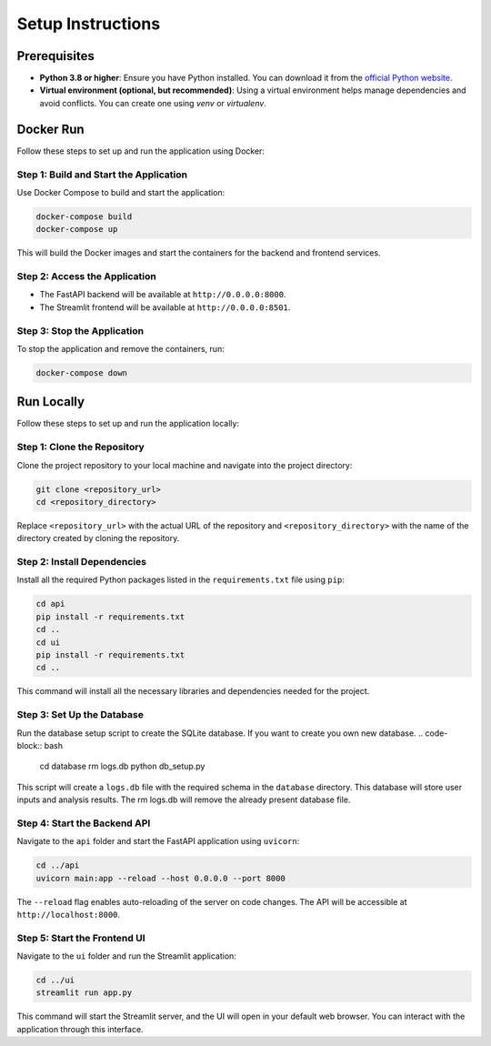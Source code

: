 Setup Instructions
==================

Prerequisites
-------------
- **Python 3.8 or higher**: Ensure you have Python installed. You can download it from the `official Python website <https://www.python.org/>`_.
- **Virtual environment (optional, but recommended)**: Using a virtual environment helps manage dependencies and avoid conflicts. You can create one using `venv` or `virtualenv`.

Docker Run
----------

Follow these steps to set up and run the application using Docker:

Step 1: Build and Start the Application
~~~~~~~~~~~~~~~~~~~~~~~~~~~~~~~~~~~~~~~
Use Docker Compose to build and start the application:

.. code-block:: bash

    docker-compose build
    docker-compose up

This will build the Docker images and start the containers for the backend and frontend services.

Step 2: Access the Application
~~~~~~~~~~~~~~~~~~~~~~~~~~~~~~~
- The FastAPI backend will be available at ``http://0.0.0.0:8000``.
- The Streamlit frontend will be available at ``http://0.0.0.0:8501``.

Step 3: Stop the Application
~~~~~~~~~~~~~~~~~~~~~~~~~~~~~
To stop the application and remove the containers, run:

.. code-block:: bash

    docker-compose down


Run Locally
-----------

Follow these steps to set up and run the application locally:

Step 1: Clone the Repository
~~~~~~~~~~~~~~~~~~~~~~~~~~~~~
Clone the project repository to your local machine and navigate into the project directory:

.. code-block:: bash

    git clone <repository_url>
    cd <repository_directory>

Replace ``<repository_url>`` with the actual URL of the repository and ``<repository_directory>`` with the name of the directory created by cloning the repository.

Step 2: Install Dependencies
~~~~~~~~~~~~~~~~~~~~~~~~~~~~~
Install all the required Python packages listed in the ``requirements.txt`` file using ``pip``:

.. code-block:: bash

    cd api
    pip install -r requirements.txt
    cd ..
    cd ui
    pip install -r requirements.txt
    cd ..

This command will install all the necessary libraries and dependencies needed for the project.

Step 3: Set Up the Database
~~~~~~~~~~~~~~~~~~~~~~~~~~~~
Run the database setup script to create the SQLite database. If you want to create you own new database.
.. code-block:: bash

    cd database
    rm logs.db
    python db_setup.py

This script will create a ``logs.db`` file with the required schema in the ``database`` directory. This database will store user inputs and analysis results. The rm logs.db will remove the already present database file.

Step 4: Start the Backend API
~~~~~~~~~~~~~~~~~~~~~~~~~~~~~~
Navigate to the ``api`` folder and start the FastAPI application using ``uvicorn``:

.. code-block:: bash

    cd ../api
    uvicorn main:app --reload --host 0.0.0.0 --port 8000

The ``--reload`` flag enables auto-reloading of the server on code changes. The API will be accessible at ``http://localhost:8000``.

Step 5: Start the Frontend UI
~~~~~~~~~~~~~~~~~~~~~~~~~~~~~~
Navigate to the ``ui`` folder and run the Streamlit application:

.. code-block:: bash

    cd ../ui
    streamlit run app.py

This command will start the Streamlit server, and the UI will open in your default web browser. You can interact with the application through this interface.

